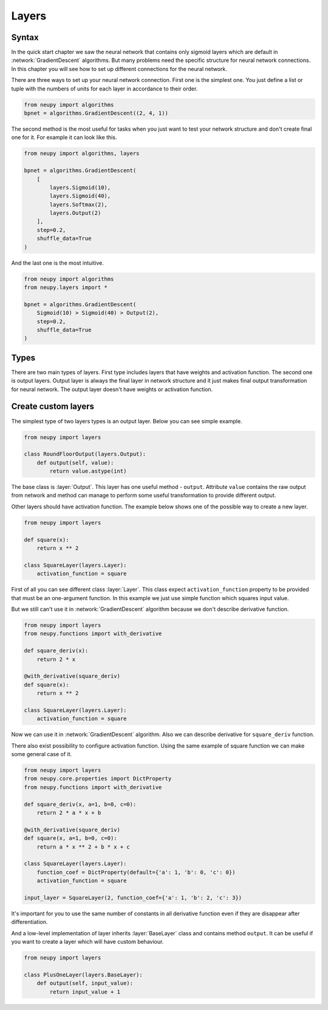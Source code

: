 Layers
------

Syntax
******

In the quick start chapter we saw the neural network that contains only sigmoid
layers which are default in :network:`GradientDescent` algorithms.
But many problems need the specific structure for neural network connections.
In this chapter you will see how to set up different connections for the neural network.

There are three ways to set up your neural network connection.
First one is the simplest one.
You just define a list or tuple with the numbers of units for each layer in accordance to their order.

.. code-block:: python

    from neupy import algorithms
    bpnet = algorithms.GradientDescent((2, 4, 1))

The second method is the most useful for tasks when you just want to test your network
structure and don't create final one for it.
For example it can look like this.

.. code-block:: python

    from neupy import algorithms, layers

    bpnet = algorithms.GradientDescent(
        [
            layers.Sigmoid(10),
            layers.Sigmoid(40),
            layers.Softmax(2),
            layers.Output(2)
        ],
        step=0.2,
        shuffle_data=True
    )

And the last one is the most intuitive.

.. code-block:: python

    from neupy import algorithms
    from neupy.layers import *

    bpnet = algorithms.GradientDescent(
        Sigmoid(10) > Sigmoid(40) > Output(2),
        step=0.2,
        shuffle_data=True
    )

Types
*****

There are two main types of layers.
First type includes layers that have weights and activation function.
The second one is output layers.
Output layer is always the final layer in network structure and it just makes final output transformation for neural network.
The output layer doesn't have weights or activation function.

Create custom layers
********************

The simplest type of two layers types is an output layer. Below you can see simple example.

.. code-block:: python

    from neupy import layers

    class RoundFloorOutput(layers.Output):
        def output(self, value):
            return value.astype(int)

The base class is :layer:`Output`.
This layer has one useful method - ``output``.
Attribute ``value`` contains the raw output from network and method can manage to perform some useful transformation to provide different output.

Other layers should have activation function.
The example below shows one of the possible way to create a new layer.

.. code-block:: python

    from neupy import layers

    def square(x):
        return x ** 2

    class SquareLayer(layers.Layer):
        activation_function = square

First of all you can see different class :layer:`Layer`.
This class expect ``activation_function`` property to be provided that must be an one-argument function.
In this example we just use simple function which squares input value.

But we still can't use it in :network:`GradientDescent` algorithm because we don't describe derivative function.

.. code-block:: python

    from neupy import layers
    from neupy.functions import with_derivative

    def square_deriv(x):
        return 2 * x

    @with_derivative(square_deriv)
    def square(x):
        return x ** 2

    class SquareLayer(layers.Layer):
        activation_function = square


Now we can use it in :network:`GradientDescent` algorithm.
Also we can describe derivative for ``square_deriv`` function.

There also exist possibility to configure activation function.
Using the same example of square function we can make some general case of it.

.. code-block:: python

    from neupy import layers
    from neupy.core.properties import DictProperty
    from neupy.functions import with_derivative

    def square_deriv(x, a=1, b=0, c=0):
        return 2 * a * x + b

    @with_derivative(square_deriv)
    def square(x, a=1, b=0, c=0):
        return a * x ** 2 + b * x + c

    class SquareLayer(layers.Layer):
        function_coef = DictProperty(default={'a': 1, 'b': 0, 'c': 0})
        activation_function = square

    input_layer = SquareLayer(2, function_coef={'a': 1, 'b': 2, 'c': 3})

It's important for you to use the same number of constants in all derivative function even if they are disappear after differentiation.

And a low-level implementation of layer inherits :layer:`BaseLayer` class and contains method ``output``.
It can be useful if you want to create a layer which will have custom behaviour.

.. code-block:: python

    from neupy import layers

    class PlusOneLayer(layers.BaseLayer):
        def output(self, input_value):
            return input_value + 1
